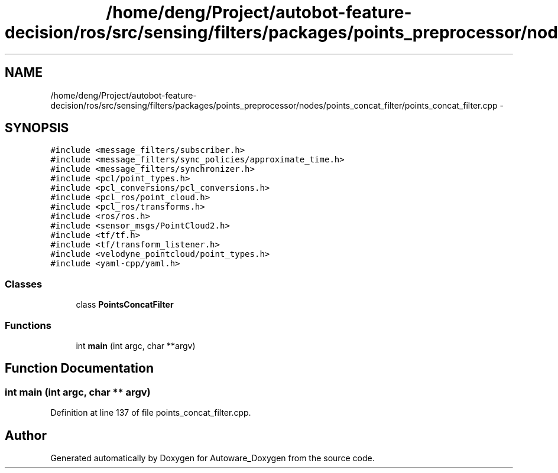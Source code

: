 .TH "/home/deng/Project/autobot-feature-decision/ros/src/sensing/filters/packages/points_preprocessor/nodes/points_concat_filter/points_concat_filter.cpp" 3 "Fri May 22 2020" "Autoware_Doxygen" \" -*- nroff -*-
.ad l
.nh
.SH NAME
/home/deng/Project/autobot-feature-decision/ros/src/sensing/filters/packages/points_preprocessor/nodes/points_concat_filter/points_concat_filter.cpp \- 
.SH SYNOPSIS
.br
.PP
\fC#include <message_filters/subscriber\&.h>\fP
.br
\fC#include <message_filters/sync_policies/approximate_time\&.h>\fP
.br
\fC#include <message_filters/synchronizer\&.h>\fP
.br
\fC#include <pcl/point_types\&.h>\fP
.br
\fC#include <pcl_conversions/pcl_conversions\&.h>\fP
.br
\fC#include <pcl_ros/point_cloud\&.h>\fP
.br
\fC#include <pcl_ros/transforms\&.h>\fP
.br
\fC#include <ros/ros\&.h>\fP
.br
\fC#include <sensor_msgs/PointCloud2\&.h>\fP
.br
\fC#include <tf/tf\&.h>\fP
.br
\fC#include <tf/transform_listener\&.h>\fP
.br
\fC#include <velodyne_pointcloud/point_types\&.h>\fP
.br
\fC#include <yaml\-cpp/yaml\&.h>\fP
.br

.SS "Classes"

.in +1c
.ti -1c
.RI "class \fBPointsConcatFilter\fP"
.br
.in -1c
.SS "Functions"

.in +1c
.ti -1c
.RI "int \fBmain\fP (int argc, char **argv)"
.br
.in -1c
.SH "Function Documentation"
.PP 
.SS "int main (int argc, char ** argv)"

.PP
Definition at line 137 of file points_concat_filter\&.cpp\&.
.SH "Author"
.PP 
Generated automatically by Doxygen for Autoware_Doxygen from the source code\&.

